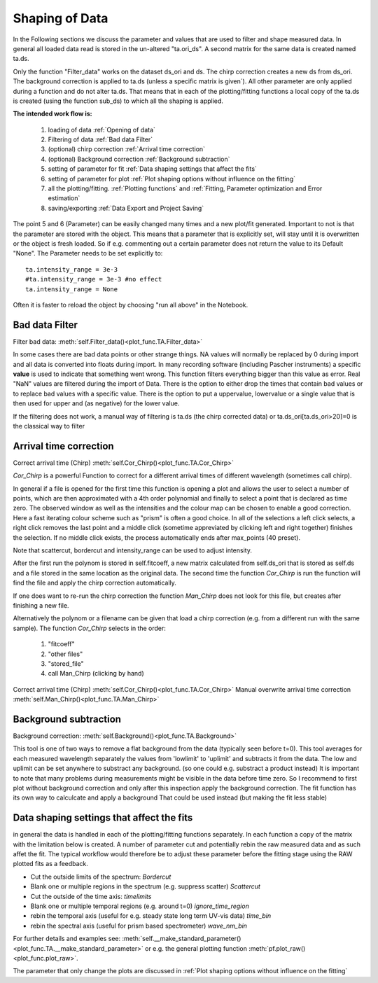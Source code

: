 Shaping of Data
===============

In the Following sections we discuss the parameter and values that are used to
filter and shape measured data. In general all loaded data read is
stored in the un-altered "ta.ori_ds". A second matrix for the same data
is created named ta.ds.

Only the function "Filter_data" works on the dataset ds_ori and ds.
The chirp correction creates a new ds from ds_ori.
The background correction is applied to ta.ds (unless a
specific matrix is given´). All other parameter are only applied during a
function and do not alter ta.ds. That means that in each of the
plotting/fitting functions a local copy of the ta.ds is created (using
the function sub_ds) to which all the shaping is applied.

**The intended work flow is:** 

	#. loading of data :ref:`Opening of data`
	#. Filtering of data :ref:`Bad data Filter`
	#. (optional) chirp correction :ref:`Arrival time correction`
	#. (optional) Background correction :ref:`Background subtraction`
	#. setting of parameter for fit :ref:`Data shaping settings that affect the fits`
	#. setting of parameter for plot :ref:`Plot shaping options without influence on the fitting`
	#. all the plotting/fitting. :ref:`Plotting functions` and :ref:`Fitting, Parameter optimization and Error estimation`
	#. saving/exporting :ref:`Data Export and Project Saving`

The point 5 and 6 (Parameter) can be easily changed many times and a new plot/fit 
generated. Important to not is that the parameter are stored with the object.
This means that a parameter that is explicitly set, will stay until it is 
overwritten or the object is fresh loaded. So if e.g. commenting out a certain
parameter does not return the value to its Default "None". The Parameter needs 
to be set explicitly to::

	ta.intensity_range = 3e-3 
	#ta.intensity_range = 3e-3 #no effect
	ta.intensity_range = None

Often it is faster to reload the object by choosing "run all above" in the 
Notebook.

Bad data Filter
---------------

Filter bad data:				:meth:`self.Filter_data()<plot_func.TA.Filter_data>`

In some cases there are bad data points or other strange things. NA
values will normally be replaced by 0 during import and all data is
converted into floats during import. In many recording software
(including Pascher instruments) a specific **value** is used to indicate
that something went wrong. This function filters everything bigger than
this value as error. Real "NaN" values are filtered during the import of Data.
There is the option to either drop the times that contain bad values or to replace
bad values with a specific value. There is the option to put a uppervalue, lowervalue
or a single value that is then used for upper and (as negative) for the lower value.

If the filtering does not work, a manual way of filtering is 
ta.ds (the chirp corrected data) or ta.ds_ori[ta.ds_ori>20]=0 is the classical way to filter 

Arrival time correction
-----------------------

Correct arrival time (Chirp)	:meth:`self.Cor_Chirp()<plot_func.TA.Cor_Chirp>` 

*Cor_Chirp* is a powerful Function to correct for a different arrival times of
different wavelength (sometimes call chirp). 

In general if a file is opened for the first time this function is opening 
a plot and allows the user to select a number of points, which are then 
approximated with a 4th order polynomial and finally to select a point 
that is declared as time zero. The observed window as well as the intensities 
and the colour map can be chosen to enable a good correction. Here a fast 
iterating colour scheme such as "prism" is often a good choice. In all of the 
selections a left click selects, a right click removes the last point and 
a middle click (sometime appreviated by clicking left and right together) 
finishes the selection. If no middle click exists, the process
automatically ends after max_points (40 preset).

Note that scattercut, bordercut and intensity_range can be used to adjust intensity.

After the first run the polynom is stored in self.fitcoeff, a new matrix 
calculated from self.ds_ori that is stored as self.ds and a file stored in the 
same location as the original data. The second time the function *Cor_Chirp* is 
run the function will find the file and apply the chirp correction automatically.

If one does want to re-run the chirp correction the function *Man_Chirp* does
not look for this file, but creates after finishing a new file.

Alternatively the polynom or a filename can be given that load a chirp correction
(e.g. from a different run with the same sample).
The function *Cor_Chirp* selects in the order: 

	#. "fitcoeff"
	#. "other files"
	#. "stored_file"
	#. call Man_Chirp (clicking by hand)

Correct arrival time (Chirp)	:meth:`self.Cor_Chirp()<plot_func.TA.Cor_Chirp>` 
Manual overwrite arrival time correction 	:meth:`self.Man_Chirp()<plot_func.TA.Man_Chirp>` 

Background subtraction
----------------------

Background correction:			:meth:`self.Background()<plot_func.TA.Background>`

This tool is one of two ways to remove a flat background from the data (typically seen before t=0). 
This tool averages for each measured  wavelength separately the values from 'lowlimit' to 'uplimit' and 
subtracts it from the data. The low and uplimit can be set 
anywhere to substract any background. (so one could e.g. substract a product 
instead) It is important to note that many problems during measurements might
be visible in the data before time zero. So I recommend to first
plot without background correction and only after this inspection 
apply the background correction. 
The fit function has its own way to calculcate and apply a background 
That could be used instead (but making the fit less stable) 

Data shaping settings that affect the fits
------------------------------------------

in general the data is handled in each of the plotting/fitting functions
separately. In each function a copy of the matrix with the limitation
below is created. 
A number of parameter cut and potentially rebin the raw measured data and as such affet the fit. 
The typical workflow would therefore be to adjust these parameter before the fitting stage using the 
RAW plotted fits as a feedback.

* Cut the outside limits of the spectrum: *Bordercut*
* Blank one or multiple regions in the spectrum (e.g. suppress scatter) *Scattercut*
* Cut the outside of the time axis: *timelimits*
* Blank one or multiple temporal regions (e.g. around t=0) *ignore_time_region*
* rebin the temporal axis (useful for e.g. steady state long term UV-vis data) *time_bin*
* rebin the spectral axis (useful for prism based spectrometer) *wave_nm_bin* 

For further details and examples see: :meth:`self.__make_standard_parameter()<plot_func.TA.__make_standard_parameter>`
or e.g. the general plotting function :meth:`pf.plot_raw()<plot_func.plot_raw>`.

The parameter that only change the plots are discussed in :ref:`Plot shaping options without influence on the fitting`

